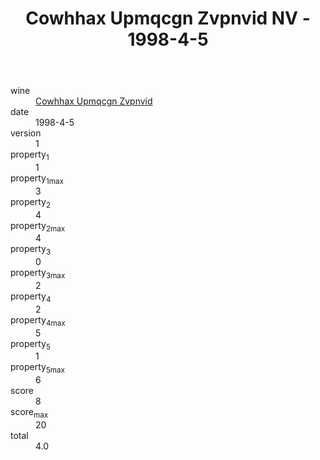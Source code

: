 :PROPERTIES:
:ID:                     dca2a083-e587-4c47-bea6-ac9c6e87a3bf
:END:
#+TITLE: Cowhhax Upmqcgn Zvpnvid NV - 1998-4-5

- wine :: [[id:7efebd05-fe22-47d5-90c2-7bdece5ec9a6][Cowhhax Upmqcgn Zvpnvid]]
- date :: 1998-4-5
- version :: 1
- property_1 :: 1
- property_1_max :: 3
- property_2 :: 4
- property_2_max :: 4
- property_3 :: 0
- property_3_max :: 2
- property_4 :: 2
- property_4_max :: 5
- property_5 :: 1
- property_5_max :: 6
- score :: 8
- score_max :: 20
- total :: 4.0



